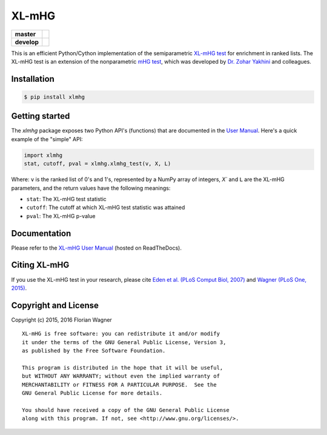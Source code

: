 XL-mHG
======

| |pypi| |versions| |license|

===========  ====================================================================
**master**   |codecov-master| |travis-master| |appveyor-master| |docs-latest|
**develop**  |codecov-develop| |travis-develop| |appveyor-develop| |docs-develop|
===========  ====================================================================

This is an efficient Python/Cython implementation of the semiparametric
`XL-mHG test`__ for enrichment in ranked lists. The XL-mHG test is an extension
of the nonparametric `mHG test`__, which was developed by `Dr. Zohar
Yakhini`__ and colleagues.

__ xlmhg_paper_
__ mhg_paper_
__ zohar_

Installation
------------

.. code-block:: bash

    $ pip install xlmhg

Getting started
---------------

The `xlmhg` package exposes two Python API's (functions) that are documented
in the `User Manual`__. Here's a quick example of the "simple" API:

.. code-block:: python

    import xlmhg
    stat, cutoff, pval = xlmhg.xlmhg_test(v, X, L)

Where: ``v`` is the ranked list of 0's and 1's, represented by a NumPy array of
integers, `X`` and ``L`` are the XL-mHG parameters, and the return values have
the following meanings:

- ``stat``: The XL-mHG test statistic
- ``cutoff``: The cutoff at which XL-mHG test statistic was attained
- ``pval``: The XL-mHG p-value

__ user_manual_

Documentation
-------------

Please refer to the `XL-mHG User Manual`__ (hosted on ReadTheDocs).

__ user_manual_

Citing XL-mHG
-------------

If you use the XL-mHG test in your research, please cite `Eden et al. (PLoS
Comput Biol, 2007)`__ and `Wagner (PLoS One, 2015)`__.

__ mhg_paper_
__ go_pca_paper_

Copyright and License
---------------------

Copyright (c) 2015, 2016 Florian Wagner

::

  XL-mHG is free software: you can redistribute it and/or modify
  it under the terms of the GNU General Public License, Version 3,
  as published by the Free Software Foundation.
  
  This program is distributed in the hope that it will be useful,
  but WITHOUT ANY WARRANTY; without even the implied warranty of
  MERCHANTABILITY or FITNESS FOR A PARTICULAR PURPOSE.  See the
  GNU General Public License for more details.
  
  You should have received a copy of the GNU General Public License
  along with this program. If not, see <http://www.gnu.org/licenses/>.


.. _xlmhg_paper: https://doi.org/10.7287/peerj.preprints.1962v1

.. _zohar: http://bioinfo.cs.technion.ac.il/people/zohar

.. _mhg_paper: https://dx.doi.org/10.1371/journal.pcbi.0030039

.. _go_pca_paper: https://dx.doi.org/10.1371/journal.pone.0143196

.. _user_manual: https://xl-mhg.readthedocs.io

.. |pypi| image:: https://img.shields.io/pypi/v/xlmhg.svg
    :target: https://pypi.python.org/pypi/xlmhg
    :alt: PyPI version

.. |versions| image:: https://img.shields.io/pypi/pyversions/xlmhg.svg
    :target: https://pypi.python.org/pypi/xlmhg
    :alt: Python versions supported

.. |license| image:: https://img.shields.io/pypi/l/xlmhg.svg
    :target: https://pypi.python.org/pypi/xlmhg
    :alt: License

.. |travis-master| image:: https://travis-ci.org/flo-compbio/xlmhg.svg?branch=master
    :alt: Travis-CI build Status (master branch)
    :scale: 100%
    :target: https://travis-ci.org/flo-compbio/xlmhg.svg?branch=master

.. |travis-develop| image:: https://travis-ci.org/flo-compbio/xlmhg.svg?branch=develop
    :alt: Travis-CI build Status (develop branch)
    :scale: 100%
    :target: https://travis-ci.org/flo-compbio/xlmhg.svg?branch=develop

.. |appveyor-master| image:: https://ci.appveyor.com/api/projects/status/wpon7qkwpxx3fe6q/branch/master?svg=true
    :alt: Appveyor build Status (master branch)
    :scale: 100%
    :target: https://ci.appveyor.com/project/flo-compbio/xlmhg/branch/master

.. |appveyor-develop| image:: https://ci.appveyor.com/api/projects/status/wpon7qkwpxx3fe6q/branch/develop?svg=true
    :alt: Appveyor build Status (develop branch)
    :scale: 100%
    :target: https://ci.appveyor.com/project/flo-compbio/xlmhg/branch/develop

.. |codecov-master| image:: https://codecov.io/gh/flo-compbio/xlmhg/branch/master/graph/badge.svg
    :alt: Coverage (master branch)
    :target: https://codecov.io/gh/flo-compbio/xlmhg/branch/master

.. |codecov-develop| image:: https://codecov.io/gh/flo-compbio/xlmhg/branch/develop/graph/badge.svg
    :alt: Coverage (develop branch)
    :target: https://codecov.io/gh/flo-compbio/xlmhg/branch/develop

.. |docs-latest| image:: https://readthedocs.org/projects/xl-mhg/badge/?version=latest
    :alt: Documentation Status (master branch)
    :target: https://xl-mhg.readthedocs.io/en/latest

.. |docs-develop| image:: https://readthedocs.org/projects/xl-mhg/badge/?version=develop
    :alt: Documentation Status (develop branch)
    :target: https://xl-mhg.readthedocs.io/en/develop
